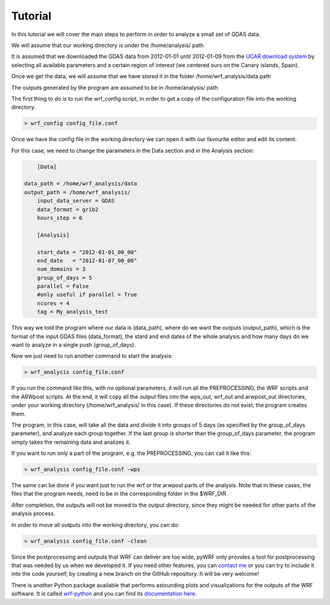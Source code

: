 .. _tutorial:

Tutorial
========

In this tutorial we will cover the main steps to perform in order to analyze a small set of GDAS data.

We will assume that our working directory is under the /home/analysis/ path

It is assumed that we downloaded the GDAS data from 2012-01-01 until 2012-01-09 from the `UCAR download system <https://rda.ucar.edu/datasets/ds083.2/index.html#!cgi-bin/datasets/getSubset?dsnum=083.2&listAction=customize&_da=y&gindex=2>`__ by selecting all available parameters and a certain region of interest (we centered ours on the Canary islands, Spain).

Once we get the data, we will assume that we have stored it in the folder /home/wrf_analysis/data path

The outputs generated by the program are assumed to be in /home/analysis/ path

The first thing to do is to run the wrf_config script, in order to get a copy of the configuration file into the working directory.

.. code-block:: bash

    > wrf_config config_file.conf

Once we have the config file in the working directory we can open it with our favourite editor and edit its content.

For this case, we need to change the parameters in the Data section and in the Analysis section:

.. code-block:: bash

	[Data]

    data_path = /home/wrf_analysis/data
    output_path = /home/wrf_analysis/
	input_data_server = GDAS
	data_format = grib2
	hours_step = 6

	[Analysis]

	start_date = "2012-01-01_00_00"
	end_date   = "2012-01-07_00_00"
	num_domains = 3
	group_of_days = 5
	parallel = False
	#only useful if parallel = True
	ncores = 4
	tag = My_analysis_test


This way we told the program where our data is (data_path), where do we want the outputs (output_path), which is the format of the input GDAS files (data_format), the stard and end dates of the whole analysis and how many days do we want to analyze in a single push (group_of_days).

Now we just need to run another command to start the analysis:

.. code-block:: bash

    > wrf_analysis config_file.conf

If you run the command like this, with no optional parameters, it will run all the PREPROCESSING, the WRF scripts and the ARWpost scripts. At the end, it will copy all the output files into the wps_out, wrf_out and arwpost_out directories, under your working directory (/home/wrf_analysis/ in this case). If these directories do not exist, the program creates them.

The program, in this case, will take all the data and divide it into groups of 5 days (as specified by the group_of_days parameter), and analyze each group together. If the last group is shorter than the group_of_days parameter, the program simply takes the remaining data and analizes it.

If you want to run only a part of the program, e.g. the PREPROCESSING, you can call it like this:

.. code-block:: bash

    > wrf_analysis config_file.conf -wps

The same can be done if you want just to run the wrf or the arwpost parts of the analysis. Note that in these cases, the files that the program needs, need to be in the corresponding folder in the $WRF_DIR.

After completion, the outputs will not be moved to the output directory, since they might be needed for other parts of the analysis process.

In order to move all outputs into the working directory, you can do:

.. code-block:: bash

    > wrf_analysis config_file.conf -clean

Since the postprocessing and outputs that WRF can deliver are too wide, pyWRF only provides a tool for postprocessing that was needed by us when we developed it. 
If you need other features, you can `contact me <pere.munar@uab.cat>`__ or you can try to include it into the code yourself, by creating a new branch on the GitHub repository. It will be very welcome!

There is another Python package available that performs astounding plots and visualizations for the outputs of the WRF software. It is called `wrf-python <https://github.com/NCAR/wrf-python>`__ and you can find its `documentation here <https://wrf-python.readthedocs.io/en/latest/index.html>`__. 